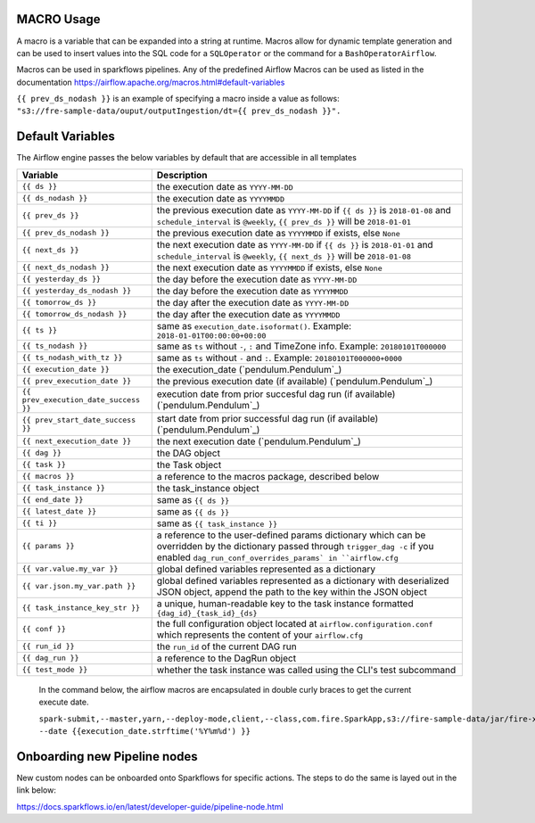 
MACRO Usage
-------------------

A macro is a variable that can be expanded into a string at runtime. Macros allow for dynamic template generation and can be used to insert values into the SQL code for a ``SQLOperator`` or the command for a ``BashOperatorAirflow``. 

Macros can be used in sparkflows pipelines. Any of the predefined Airflow Macros can be used as listed in the documentation https://airflow.apache.org/macros.html#default-variables

``{{ prev_ds_nodash }}`` is an example of specifying a macro inside a value as follows:  ``"s3://fre-sample-data/ouput/outputIngestion/dt={{ prev_ds_nodash }}".``



Default Variables
-----------------
The Airflow engine passes the below variables by default that are accessible
in all templates

=====================================   ====================================
Variable                                Description
=====================================   ====================================
``{{ ds }}``                            the execution date as ``YYYY-MM-DD``
``{{ ds_nodash }}``                     the execution date as ``YYYYMMDD``
``{{ prev_ds }}``                       the previous execution date as ``YYYY-MM-DD``
                                        if ``{{ ds }}`` is ``2018-01-08`` and ``schedule_interval`` is ``@weekly``,
                                        ``{{ prev_ds }}`` will be ``2018-01-01``
``{{ prev_ds_nodash }}``                the previous execution date as ``YYYYMMDD`` if exists, else ``None``
``{{ next_ds }}``                       the next execution date as ``YYYY-MM-DD``
                                        if ``{{ ds }}`` is ``2018-01-01`` and ``schedule_interval`` is ``@weekly``,
                                        ``{{ next_ds }}`` will be ``2018-01-08``
``{{ next_ds_nodash }}``                the next execution date as ``YYYYMMDD`` if exists, else ``None``
``{{ yesterday_ds }}``                  the day before the execution date as ``YYYY-MM-DD``
``{{ yesterday_ds_nodash }}``           the day before the execution date as ``YYYYMMDD``
``{{ tomorrow_ds }}``                   the day after the execution date as ``YYYY-MM-DD``
``{{ tomorrow_ds_nodash }}``            the day after the execution date as ``YYYYMMDD``
``{{ ts }}``                            same as ``execution_date.isoformat()``. Example: ``2018-01-01T00:00:00+00:00``
``{{ ts_nodash }}``                     same as ``ts`` without ``-``, ``:`` and TimeZone info. Example: ``20180101T000000``
``{{ ts_nodash_with_tz }}``             same as ``ts`` without ``-`` and ``:``. Example: ``20180101T000000+0000``
``{{ execution_date }}``                the execution_date (`pendulum.Pendulum`_)
``{{ prev_execution_date }}``           the previous execution date (if available) (`pendulum.Pendulum`_)
``{{ prev_execution_date_success }}``   execution date from prior succesful dag run (if available) (`pendulum.Pendulum`_)
``{{ prev_start_date_success }}``       start date from prior successful dag run (if available) (`pendulum.Pendulum`_)
``{{ next_execution_date }}``           the next execution date (`pendulum.Pendulum`_)
``{{ dag }}``                           the DAG object
``{{ task }}``                          the Task object
``{{ macros }}``                        a reference to the macros package, described below
``{{ task_instance }}``                 the task_instance object
``{{ end_date }}``                      same as ``{{ ds }}``
``{{ latest_date }}``                   same as ``{{ ds }}``
``{{ ti }}``                            same as ``{{ task_instance }}``
``{{ params }}``                        a reference to the user-defined params dictionary which can be overridden by
                                        the dictionary passed through ``trigger_dag -c`` if you enabled
                                        ``dag_run_conf_overrides_params` in ``airflow.cfg``
``{{ var.value.my_var }}``              global defined variables represented as a dictionary
``{{ var.json.my_var.path }}``          global defined variables represented as a dictionary
                                        with deserialized JSON object, append the path to the
                                        key within the JSON object
``{{ task_instance_key_str }}``         a unique, human-readable key to the task instance
                                        formatted ``{dag_id}_{task_id}_{ds}``
``{{ conf }}``                          the full configuration object located at
                                        ``airflow.configuration.conf`` which
                                        represents the content of your
                                        ``airflow.cfg``
``{{ run_id }}``                        the ``run_id`` of the current DAG run
``{{ dag_run }}``                       a reference to the DagRun object
``{{ test_mode }}``                     whether the task instance was called using
                                        the CLI's test subcommand
=====================================   ====================================

.. figure:: ../../_assets/user-guide/pipeline/pipeline_macros.PNG
   :alt: Macros
   :width: 30%
   
   In the command below, the airflow macros are encapsulated in double curly braces to get the current execute date.
   
   ``spark-submit,--master,yarn,--deploy-mode,client,--class,com.fire.SparkApp,s3://fire-sample-data/jar/fire-xml-parse-1.0-jar-with-dependencies.jar,--pipelineName,TestCustomXMLParser,--inputXmlLocation,s3://fire-sample-data/input/,--outputFormat,parquet,--outputLocation,s3://fire-sample-data/output/test/ --date {{execution_date.strftime('%Y%m%d') }}``


Onboarding new Pipeline nodes
-----------------------------
New custom nodes can be onboarded onto Sparkflows for specific actions. The steps to do the same is layed out in the link below:

https://docs.sparkflows.io/en/latest/developer-guide/pipeline-node.html

